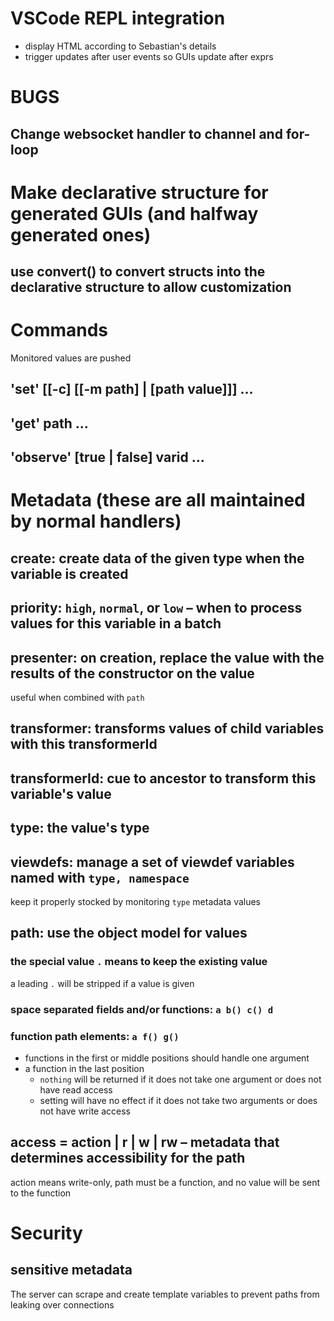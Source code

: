 * VSCode REPL integration
- display HTML according to Sebastian's details
- trigger updates after user events so GUIs update after exprs
* BUGS
** Change websocket handler to channel and for-loop
* Make declarative structure for generated GUIs (and halfway generated ones)
** use convert() to convert structs into the declarative structure to allow customization
* Commands
Monitored values are pushed
** 'set' [[-c] [[-m path] | [path value]]] ...
** 'get' path ...
** 'observe' [true | false] varid ...
* Metadata (these are all maintained by normal handlers)
** create: create data of the given type when the variable is created
** priority: =high=, =normal=, or =low= -- when to process values for this variable in a batch
** presenter: on creation, replace the value with the results of the constructor on the value
useful when combined with =path=
** transformer: transforms values of child variables with this transformerId
** transformerId: cue to ancestor to transform this variable's value
** type: the value's type
** viewdefs: manage a set of viewdef variables named with =type, namespace=
keep it properly stocked by monitoring =type= metadata values
** path: use the object model for values
*** the special value =.= means to keep the existing value
a leading =.= will be stripped if a value is given
*** space separated fields and/or functions: =a b() c() d=
*** function path elements: =a f() g()=
- functions in the first or middle positions should handle one argument
- a function in the last position
  - =nothing= will be returned if it does not take one argument or does not have read access
  - setting will have no effect if it does not take two arguments or does not have write access
** access = action | r | w | rw -- metadata that determines accessibility for the path
action means write-only, path must be a function, and no value will be sent to the function
* Security
** sensitive metadata
The server can scrape and create template variables to prevent paths from leaking over connections
